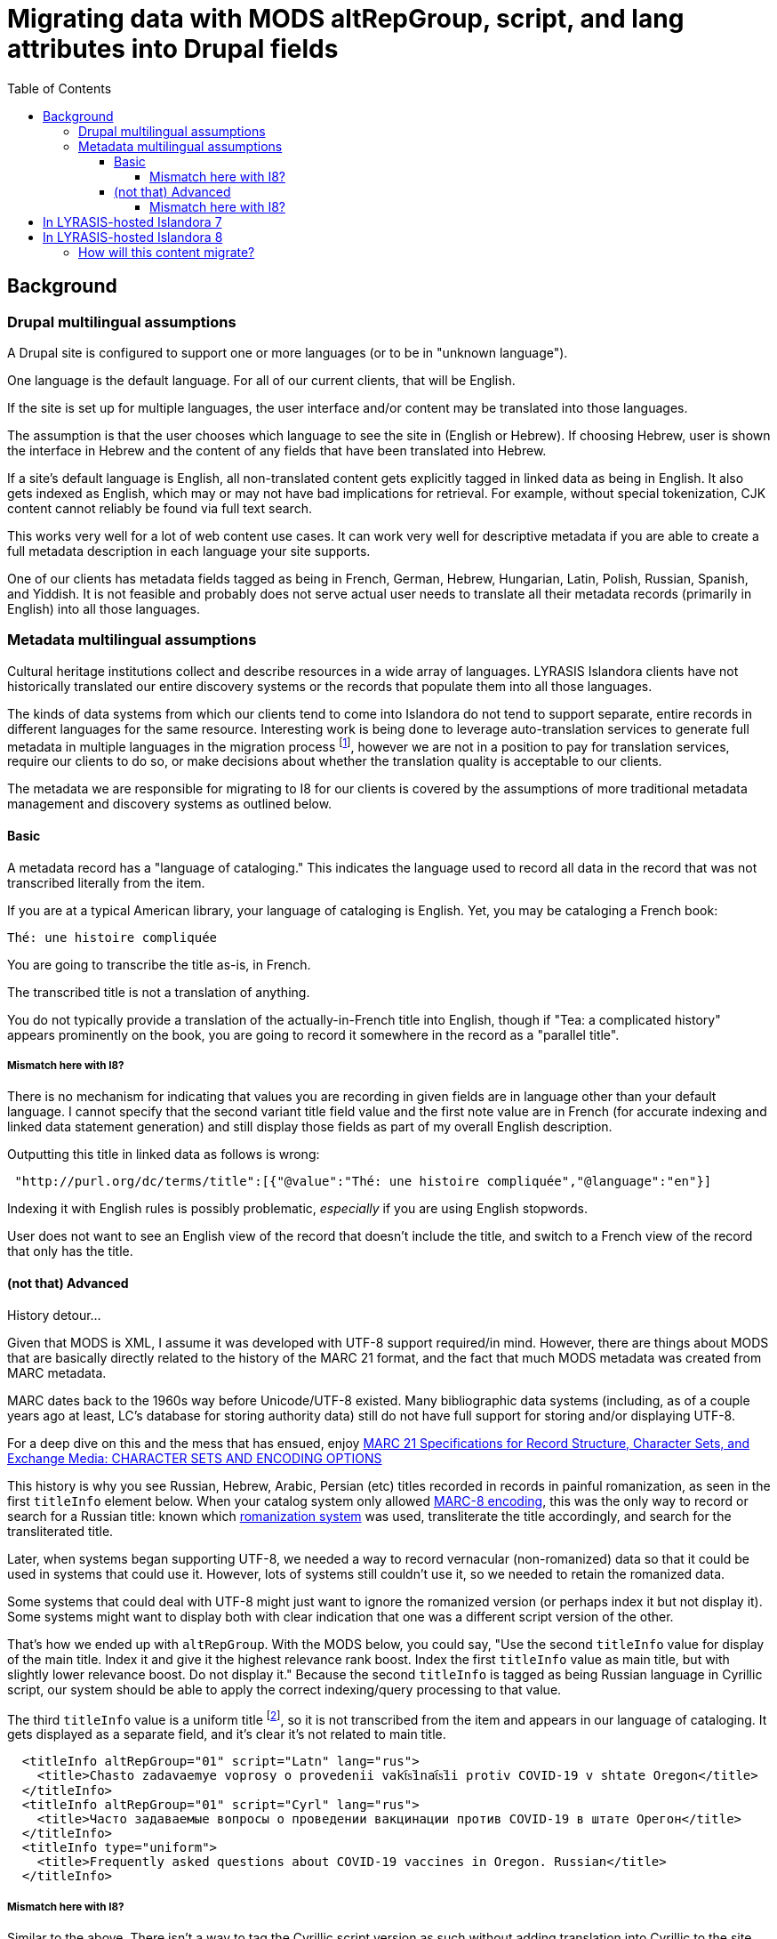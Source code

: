 :toc:
:toc-placement!:
:toclevels: 4

= Migrating data with MODS altRepGroup, script, and lang attributes into Drupal fields

toc::[]

== Background
=== Drupal multilingual assumptions

A Drupal site is configured to support one or more languages (or to be in "unknown language").

One language is the default language. For all of our current clients, that will be English.

If the site is set up for multiple languages, the user interface and/or content may be translated into those languages.

The assumption is that the user chooses which language to see the site in (English or Hebrew). If choosing Hebrew, user is shown the interface in Hebrew and the content of any fields that have been translated into Hebrew.

If a site's default language is English, all non-translated content gets explicitly tagged in linked data as being in English. It also gets indexed as English, which may or may not have bad implications for retrieval. For example, without special tokenization, CJK content cannot reliably be found via full text search.

This works very well for a lot of web content use cases. It can work very well for descriptive metadata if you are able to create a full metadata description in each language your site supports.

One of our clients has metadata fields tagged as being in French, German, Hebrew, Hungarian, Latin, Polish, Russian, Spanish, and Yiddish. It is not feasible and probably does not serve actual user needs to translate all their metadata records (primarily in English) into all those languages. 

=== Metadata multilingual assumptions

Cultural heritage institutions collect and describe resources in a wide array of languages. LYRASIS Islandora clients have not historically translated our entire discovery systems or the records that populate them into all those languages.

The kinds of data systems from which our clients tend to come into Islandora do not tend to support separate, entire records in different languages for the same resource. Interesting work is being done to leverage auto-translation services to generate full metadata in multiple languages in the migration process footnote:[This was mentioned in the 2021-06-16 Islandora Tech Call (I believe by Don Richards) as something Mark Jordan is experimenting with supporting in Islandora Workbench], however we are not in a position to pay for translation services, require our clients to do so, or make decisions about whether the translation quality is acceptable to our clients.

The metadata we are responsible for migrating to I8 for our clients is covered by the assumptions of more traditional metadata management and discovery systems as outlined below. 

==== Basic

A metadata record has a "language of cataloging." This indicates the language used to record all data in the record that was not transcribed literally from the item.

If you are at a typical American library, your language of cataloging is English. Yet, you may be cataloging a French book:

 Thé: une histoire compliquée

You are going to transcribe the title as-is, in French.

The transcribed title is not a translation of anything.

You do not typically provide a translation of the actually-in-French title into English, though if "Tea: a complicated history" appears prominently on the book, you are going to record it somewhere in the record as a "parallel title".

===== Mismatch here with I8?

There is no mechanism for indicating that values you are recording in given fields are in language other than your default language. I cannot specify that the second variant title field value and the first note value are in French (for accurate indexing and linked data statement generation) and still display those fields as part of my overall English description.

Outputting this title in linked data as follows is wrong:

[source,javascript]
----
 "http://purl.org/dc/terms/title":[{"@value":"Thé: une histoire compliquée","@language":"en"}]
----

Indexing it with English rules is possibly problematic, _especially_ if you are using English stopwords.

User does not want to see an English view of the record that doesn't include the title, and switch to a French view of the record that only has the title.

==== (not that) Advanced

History detour...

Given that MODS is XML, I assume it was developed with UTF-8 support required/in mind. However, there are things about MODS that are basically directly related to the history of the MARC 21 format, and the fact that much MODS metadata was created from MARC metadata.

MARC dates back to the 1960s way before Unicode/UTF-8 existed. Many bibliographic data systems (including, as of a couple years ago at least, LC's database for storing authority data) still do not have full support for storing and/or displaying UTF-8.

For a deep dive on this and the mess that has ensued, enjoy https://www.loc.gov/marc/specifications/speccharintro.html[MARC 21 Specifications for Record Structure, Character Sets, and Exchange Media: CHARACTER SETS AND ENCODING OPTIONS]

This history is why you see Russian, Hebrew, Arabic, Persian (etc) titles recorded in records in painful romanization, as seen in the first `titleInfo` element below. When your catalog system only allowed https://www.loc.gov/marc/specifications/speccharmarc8.html[MARC-8 encoding], this was the only way to record or search for a Russian title: known which https://www.loc.gov/catdir/cpso/roman.html[romanization system] was used, transliterate the title accordingly, and search for the transliterated title.

Later, when systems began supporting UTF-8, we needed a way to record vernacular (non-romanized) data so that it could be used in systems that could use it. However, lots of systems still couldn't use it, so we needed to retain the romanized data.

Some systems that could deal with UTF-8 might just want to ignore the romanized version (or perhaps index it but not display it). Some systems might want to display both with clear indication that one was a different script version of the other.

That's how we ended up with `altRepGroup`. With the MODS below, you could say, "Use the second `titleInfo` value for display of the main title. Index it and give it the highest relevance rank boost. Index the first `titleInfo` value as main title, but with slightly lower relevance boost. Do not display it." Because the second `titleInfo` is tagged as being Russian language in Cyrillic script, our system should be able to apply the correct indexing/query processing to that value. 

The third `titleInfo` value is a uniform title footnote:[a whole separate explanation of _that_ is required and I'm not going into it here!], so it is not transcribed from the item and appears in our language of cataloging. It gets displayed as a separate field, and it's clear it's not related to main title.

[source,xml]
----
  <titleInfo altRepGroup="01" script="Latn" lang="rus">
    <title>Chasto zadavaemye voprosy o provedenii vakt︠s︡inat︠s︡ii protiv COVID-19 v shtate Oregon</title>
  </titleInfo>
  <titleInfo altRepGroup="01" script="Cyrl" lang="rus">
    <title>Часто задаваемые вопросы о проведении вакцинации против COVID-19 в штате Орегон</title>
  </titleInfo>
  <titleInfo type="uniform">
    <title>Frequently asked questions about COVID-19 vaccines in Oregon. Russian</title>
  </titleInfo>
----

===== Mismatch here with I8?

Similar to the above. There isn't a way to tag the Cyrillic script version as such without adding translation into Cyrillic to the site across the board.

We also lose the ability to explicity indicate that title 1 and title 2 are the same title, represented in different scripts/transliteration schemes.

== In LYRASIS-hosted Islandora 7

Data from the `altRepGroup`, `script`, and `lang` attributes are not actually being leveraged for any useful system behavior.

Everything gets indexed as English, so good luck searching for any Chinese titles with vernacular characters.

Element values are displayed in the order they appear.

However, this data was retained in the MODS, so it would have been possible, with significant effort, to build better support for this into the indexing logic or display. Possibly more importantly from a data perspective, the MODS could be harvested for use in other systems that can leverage this data more intelligently.

== In LYRASIS-hosted Islandora 8

In Islandora 8, metadata is stored in the Drupal database, not MODS records.footnote:[If you are an existing I7 LYRASIS hosting client, your I7 MODS will be migrated into I8 as a media file on the object, but it will not be involved in display or search in I8. If you update the metadata on the object/node in I8, the MODS media file will not be updated to reflect the changes.]

This is involves a _*big*_ change in the underlying methods of modeling and storing data. Drupal does this in Drupal ways that make strong assumptions. Attempting to subvert those assumptions is technically complicated and requires a lot of work. More importantly, a site subverting these assumptions would no longer be making assumptions that hold for the larger Islandora and Drupal communities, which means there would likely be unexpected problems in upgrading your site or extending it with useful community modules. 

This, in combination with the _very opinionated_ asssumptions Drupal makes about handling multilingual content, means that we currently see no feasible way to retain the following when migrating I7 data into the I8 data model:

* explicit `altRepGroup` indication - all representations of a value will be retained, but the fact that these are expressions of the same language value in a different script/romanization scheme will be lost
* per-field indication of language and/or script recorded in that field - the fact that the first two titles from the above example are in Russian will be lost, as will the indication of script used.

On the upside, it currently appears that the Islandora 8 stack could make it easier than I7's for someone to develop improved per-field language detection and indexing rule application, should that become a development priority down the line.

=== How will this content migrate?

* All the values in these elements will be migrated.
* For values that have an `altRepGroup` attribute:
** When `script` attribute(s) exist on the elements, the first value using a vernacular script will be used as the first value. The remaining values will be used in the order in which they appear. E.g. If you have a vernacular title in one or more scripts, and one or more romanized transliterations of that title, the vernacular title that appears first in the MODS record will be the first, main title in I8.
** When no `script` attribute(s) exist on the elements, we will run basic script recognition on the first part of each value and the first value that is identified as a non-Latin script will be used as the first value. 

